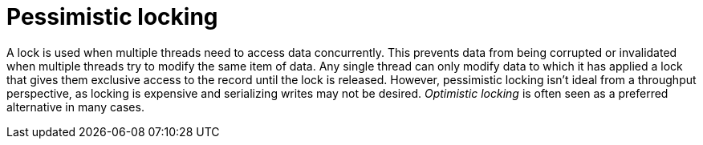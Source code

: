 ifdef::context[:parent-context: {context}]
[id="pessimistic-locking_{context}"]
= Pessimistic locking
:context: pessimistic-locking

A lock is used when multiple threads need to access data concurrently. This
prevents data from being corrupted or invalidated when multiple threads try to
modify the same item of data. Any single thread can only modify data to which
it has applied a lock that gives them exclusive access to the record until the
lock is released.  However, pessimistic locking isn't ideal from a throughput
perspective, as locking is expensive and serializing writes may not be desired.
_Optimistic locking_ is often seen as a preferred alternative in many cases.


ifdef::parent-context[:context: {parent-context}]
ifndef::parent-context[:!context:]